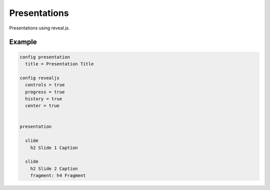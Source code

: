 Presentations
=============

Presentations using reveal.js.


Example
-------

.. code-block:: plim

    config presentation
      title = Presentation Title

    config revealjs
      controls = true
      progress = true
      history = true
      center = true


    presentation

      slide
        h2 Slide 1 Caption

      slide
        h2 Slide 2 Caption
        fragment: h4 Fragment